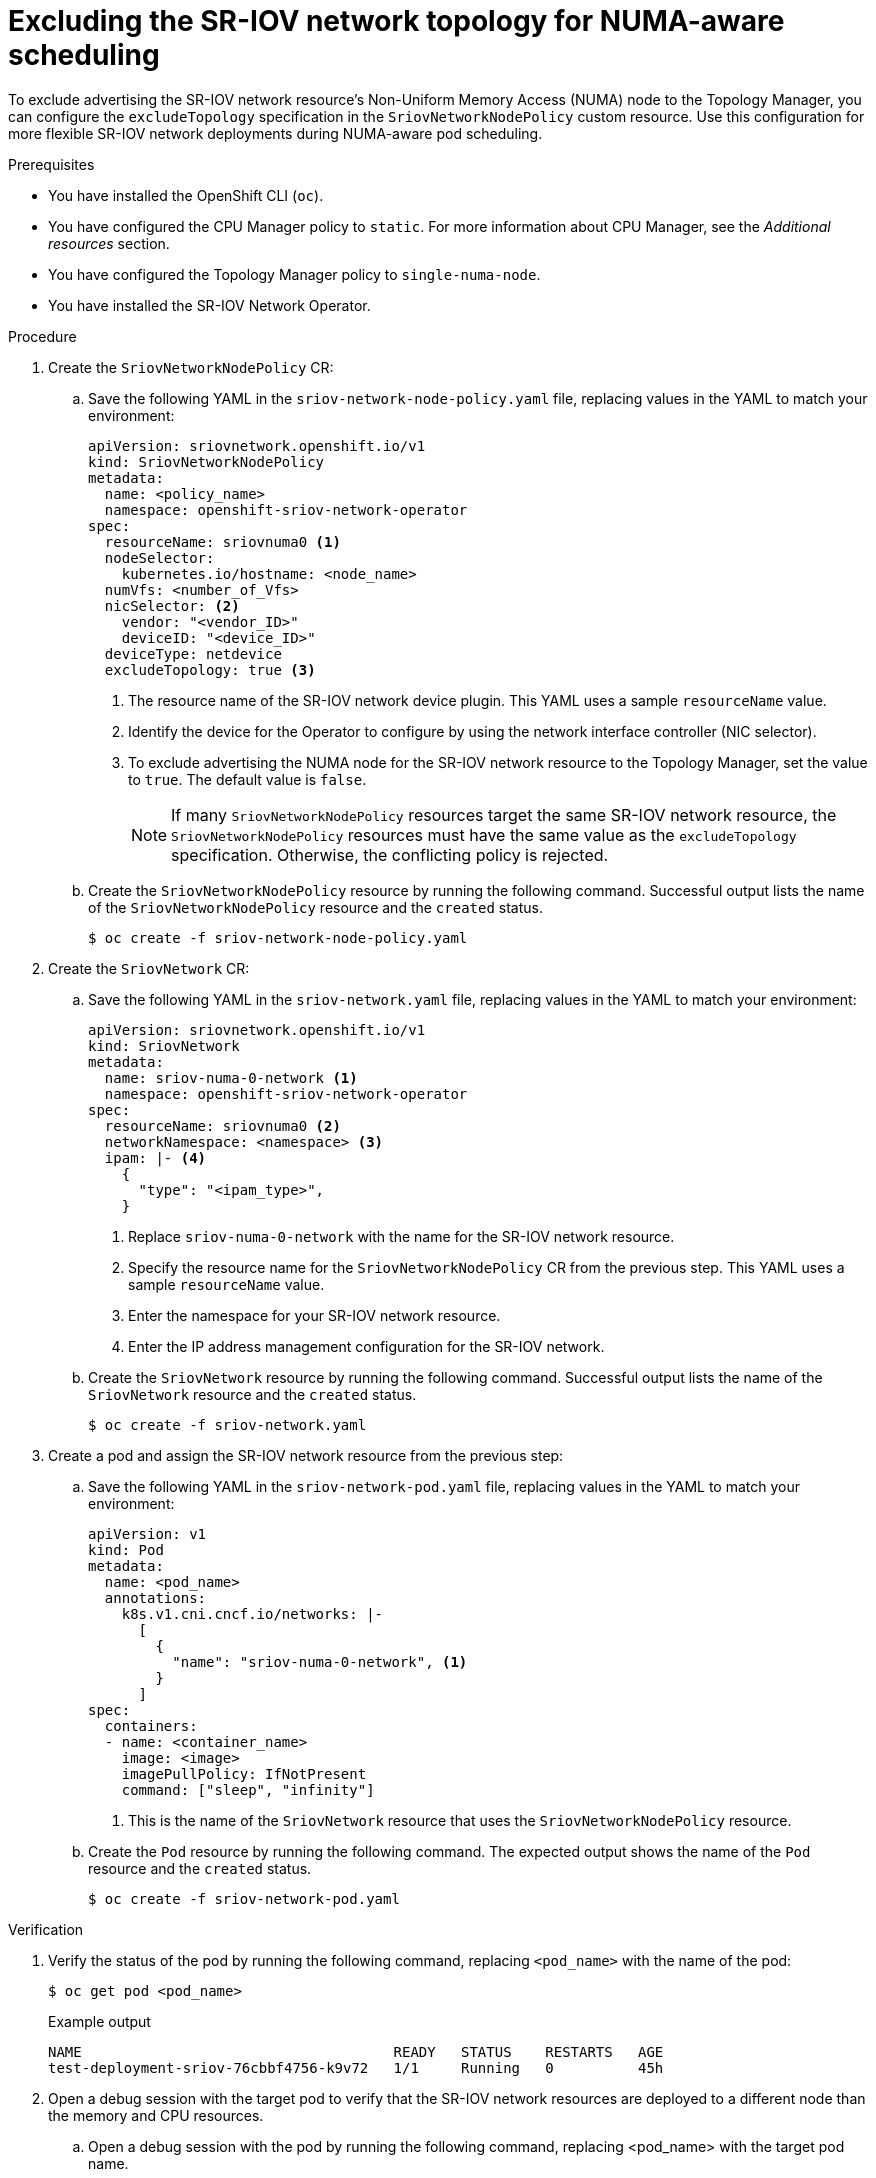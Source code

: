 // Module included in the following assemblies:
//
// * networking/hardware_networks/configuring-sriov-device.adoc

:_mod-docs-content-type: PROCEDURE
[id="nw-sriov-configure-exclude-topology-manager_{context}"]
= Excluding the SR-IOV network topology for NUMA-aware scheduling

To exclude advertising the SR-IOV network resource's Non-Uniform Memory Access (NUMA) node to the Topology Manager, you can configure the `excludeTopology` specification in the `SriovNetworkNodePolicy` custom resource. Use this configuration for more flexible SR-IOV network deployments during NUMA-aware pod scheduling.

.Prerequisites

* You have installed the OpenShift CLI (`oc`).
* You have configured the CPU Manager policy to `static`. For more information about CPU Manager, see the _Additional resources_ section.
* You have configured the Topology Manager policy to `single-numa-node`.
* You have installed the SR-IOV Network Operator.

.Procedure

. Create the `SriovNetworkNodePolicy` CR:

.. Save the following YAML in the `sriov-network-node-policy.yaml` file, replacing values in the YAML to match your environment:
+
[source,yaml]
----
apiVersion: sriovnetwork.openshift.io/v1
kind: SriovNetworkNodePolicy
metadata:
  name: <policy_name>
  namespace: openshift-sriov-network-operator
spec:
  resourceName: sriovnuma0 <1>
  nodeSelector:
    kubernetes.io/hostname: <node_name>
  numVfs: <number_of_Vfs>
  nicSelector: <2>
    vendor: "<vendor_ID>"
    deviceID: "<device_ID>"
  deviceType: netdevice
  excludeTopology: true <3>
----
<1> The resource name of the SR-IOV network device plugin. This YAML uses a sample `resourceName` value.
<2> Identify the device for the Operator to configure by using the network interface controller (NIC selector).
<3> To exclude advertising the NUMA node for the SR-IOV network resource to the Topology Manager, set the value to `true`. The default value is `false`.
+
[NOTE]
====
If many `SriovNetworkNodePolicy` resources target the same SR-IOV network resource, the `SriovNetworkNodePolicy` resources must have the same value as the `excludeTopology` specification. Otherwise, the conflicting policy is rejected.
====
+
.. Create the `SriovNetworkNodePolicy` resource by running the following command. Successful output lists the name of the `SriovNetworkNodePolicy` resource and the `created` status.
+
[source,terminal]
----
$ oc create -f sriov-network-node-policy.yaml
----

. Create the `SriovNetwork` CR:
+
.. Save the following YAML in the `sriov-network.yaml` file, replacing values in the YAML to match your environment:
+
[source,yaml]
----
apiVersion: sriovnetwork.openshift.io/v1
kind: SriovNetwork
metadata:
  name: sriov-numa-0-network <1>
  namespace: openshift-sriov-network-operator
spec:
  resourceName: sriovnuma0 <2>
  networkNamespace: <namespace> <3>
  ipam: |- <4>
    {
      "type": "<ipam_type>",
    }
----
<1> Replace `sriov-numa-0-network` with the name for the SR-IOV network resource.
<2> Specify the resource name for the `SriovNetworkNodePolicy` CR from the previous step. This YAML uses a sample `resourceName` value.
<3> Enter the namespace for your SR-IOV network resource.
<4> Enter the IP address management configuration for the SR-IOV network.
+
.. Create the `SriovNetwork` resource by running the following command. Successful output lists the name of the `SriovNetwork` resource and the `created` status.
+
[source,terminal]
----
$ oc create -f sriov-network.yaml
----

. Create a pod and assign the SR-IOV network resource from the previous step:
+
.. Save the following YAML in the `sriov-network-pod.yaml` file, replacing values in the YAML to match your environment:
+
[source,yaml]
----
apiVersion: v1
kind: Pod
metadata:
  name: <pod_name>
  annotations:
    k8s.v1.cni.cncf.io/networks: |-
      [
        {
          "name": "sriov-numa-0-network", <1>
        }
      ]
spec:
  containers:
  - name: <container_name>
    image: <image>
    imagePullPolicy: IfNotPresent
    command: ["sleep", "infinity"]
----
<1> This is the name of the `SriovNetwork` resource that uses the `SriovNetworkNodePolicy` resource.
+
.. Create the `Pod` resource by running the following command. The expected output shows the name of the `Pod` resource and the `created` status.
+
[source,terminal]
----
$ oc create -f sriov-network-pod.yaml
----

.Verification

. Verify the status of the pod by running the following command, replacing `<pod_name>` with the name of the pod:
+
[source,terminal]
----
$ oc get pod <pod_name>
----
+

.Example output
[source,terminal]
----
NAME                                     READY   STATUS    RESTARTS   AGE
test-deployment-sriov-76cbbf4756-k9v72   1/1     Running   0          45h
----

. Open a debug session with the target pod to verify that the SR-IOV network resources are deployed to a different node than the memory and CPU resources.
+
.. Open a debug session with the pod by running the following command, replacing <pod_name> with the target pod name.
+
[source,terminal]
----
$ oc debug pod/<pod_name>
----
+
..  Set `/host` as the root directory within the debug shell. The debug pod mounts the root file system from the host in `/host` within the pod. By changing the root directory to `/host`, you can run binaries from the host file system:
+
[source,terminal]
----
$ chroot /host
----
+
.. View information about the CPU allocation by running the following commands:
+
[source,terminal]
----
$ lscpu | grep NUMA
----
+

.Example output
[source,terminal]
----
NUMA node(s):                    2
NUMA node0 CPU(s):     0,2,4,6,8,10,12,14,16,18,...
NUMA node1 CPU(s):     1,3,5,7,9,11,13,15,17,19,...
----
+
[source,terminal]
----
$ cat /proc/self/status | grep Cpus
----
+

.Example output
[source,terminal]
----
Cpus_allowed:	ffff
Cpus_allowed_list:	1,3,5,7
----
+
The expected output shows the CPUs (1, 3, 5, and 7) that get allocated to a `NUMA` node, such as `NUMA node1`. The SR-IOV network resource can use the NIC from another `NUMA` node, such as `NUMA node0`. Note that the `ffff` hexadecimal value represents the CPU cores that run a process.  
+
[source,terminal]
----
$ cat  /sys/class/net/net1/device/numa_node
----
+
Expected output shows the number for the `NUMA` node, such as `0`.
+
[NOTE]
====
If you set the `excludeTopology` specification to `True`, the required resources might exist in the same NUMA node.
====
